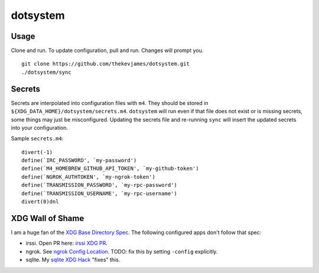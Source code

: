dotsystem
=========

Usage
-----

Clone and run. To update configuration, pull and run. Changes will prompt you.

::

    git clone https://github.com/thekevjames/dotsystem.git
    ./dotsystem/sync

Secrets
-------

Secrets are interpolated into configuration files with ``m4``. They should be stored in ``${XDG_DATA_HOME}/dotsystem/secrets.m4``. ``dotsystem`` will run even if that file does not exist or is missing secrets, some things may just be misconfigured. Updating the secrets file and re-running ``sync`` will insert the updated secrets into your configuration.

Sample ``secrets.m4``::

    divert(-1)
    define(`IRC_PASSWORD', `my-password')
    define(`M4_HOMEBREW_GITHUB_API_TOKEN', `my-github-token')
    define(`NGROK_AUTHTOKEN', `my-ngrok-token')
    define(`TRANSMISSION_PASSWORD', `my-rpc-password')
    define(`TRANSMISSION_USERNAME', `my-rpc-username')
    divert(0)dnl

XDG Wall of Shame
-----------------

I am a huge fan of the `XDG Base Directory Spec`_. The following configured apps don't follow that spec:

- irssi. Open PR here: `irssi XDG PR`_.
- ngrok. See `ngrok Config Location`_. TODO: fix this by setting ``-config`` explicitly.
- sqlite. My `sqlite XDG Hack`_ "fixes" this.

.. _XDG Base Directory Spec: https://standards.freedesktop.org/basedir-spec/basedir-spec-latest.html
.. _irssi XDG PR: https://github.com/irssi/irssi/pull/511
.. _ngrok Config Location: https://ngrok.com/docs#config-location
.. _sqlite XDG Hack: https://github.com/TheKevJames/dotsystem/blob/master/root/~/.config/oh-my-zsh-custom/xdg.zsh#L9-L17
